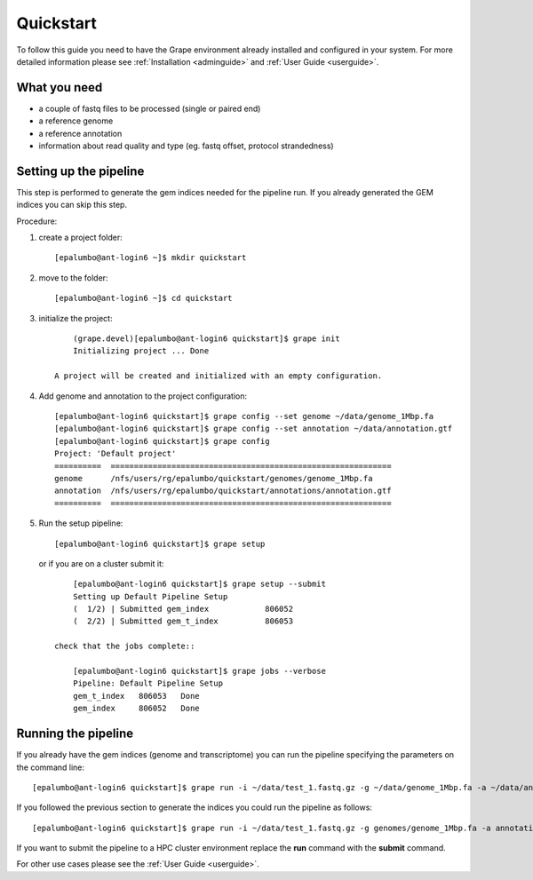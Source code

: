 ----------
Quickstart
----------

To follow this guide you need to have the Grape environment already installed and configured in your system. For more detailed information please see :ref:`Installation <adminguide>` and :ref:`User Guide <userguide>`.

What you need
-------------

- a couple of fastq files to be processed (single or paired end)
- a reference genome
- a reference annotation
- information about read quality and type (eg. fastq offset, protocol strandedness)

Setting up the pipeline
-----------------------

This step is performed to generate the gem indices needed for the pipeline run. If you already generated the GEM indices you can skip this step.

Procedure:

1.  create a project folder::
        
        [epalumbo@ant-login6 ~]$ mkdir quickstart

2.  move to the folder::

        [epalumbo@ant-login6 ~]$ cd quickstart

3. initialize the project::

        (grape.devel)[epalumbo@ant-login6 quickstart]$ grape init
        Initializing project ... Done
   
    A project will be created and initialized with an empty configuration.

4. Add genome and annotation to the project configuration::

        [epalumbo@ant-login6 quickstart]$ grape config --set genome ~/data/genome_1Mbp.fa 
        [epalumbo@ant-login6 quickstart]$ grape config --set annotation ~/data/annotation.gtf 
        [epalumbo@ant-login6 quickstart]$ grape config
        Project: 'Default project'
        ==========  ============================================================  
        genome      /nfs/users/rg/epalumbo/quickstart/genomes/genome_1Mbp.fa      
        annotation  /nfs/users/rg/epalumbo/quickstart/annotations/annotation.gtf  
        ==========  ============================================================

5. Run the setup pipeline::

        [epalumbo@ant-login6 quickstart]$ grape setup

   or if you are on a cluster submit it::

        [epalumbo@ant-login6 quickstart]$ grape setup --submit
        Setting up Default Pipeline Setup
        (  1/2) | Submitted gem_index            806052
        (  2/2) | Submitted gem_t_index          806053

    check that the jobs complete::

        [epalumbo@ant-login6 quickstart]$ grape jobs --verbose
        Pipeline: Default Pipeline Setup
        gem_t_index   806053   Done 
        gem_index     806052   Done


Running the pipeline
--------------------

If you already have the gem indices (genome and transcriptome) you can run the pipeline specifying the parameters on the command line::

     [epalumbo@ant-login6 quickstart]$ grape run -i ~/data/test_1.fastq.gz -g ~/data/genome_1Mbp.fa -a ~/data/annotation.gtf --quality 33 --read-type 2x76

If you followed the previous section to generate the indices you could run the pipeline as follows::

     [epalumbo@ant-login6 quickstart]$ grape run -i ~/data/test_1.fastq.gz -g genomes/genome_1Mbp.fa -a annotations/annotation.gtf --quality 33 --read-type 2x76

If you want to submit the pipeline to a HPC cluster environment replace the **run** command with the **submit** command.


For other use cases please see the :ref:`User Guide <userguide>`.
    



 


